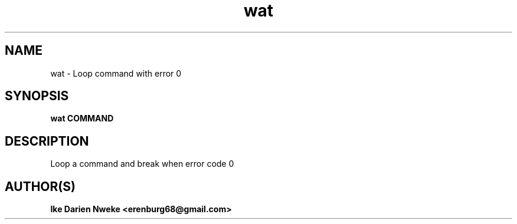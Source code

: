 .TH wat 1 "Free software is cool" "" "General Commands"
.SH NAME
wat \- Loop command with error 0
.SH SYNOPSIS
.B wat COMMAND
.SH DESCRIPTION
Loop a command and break when error code 0
.SH AUTHOR(S)
.B Ike Darien Nweke <erenburg68@gmail.com>
